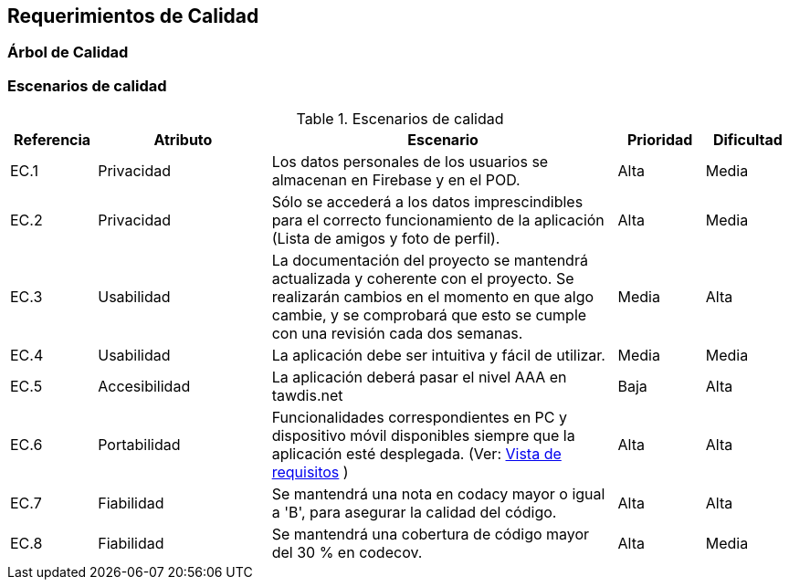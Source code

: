 [[section-quality-scenarios]]
== Requerimientos de Calidad

=== Árbol de Calidad
[plantuml, quality-tree, jpg]

=== Escenarios de calidad

.Escenarios de calidad
[options="header",cols="1,2,4,1,1"]
|===
|Referencia|Atributo|Escenario|Prioridad|Dificultad
| EC.1 | Privacidad | Los datos personales de los usuarios se almacenan en Firebase y en el POD. | Alta| Media
| EC.2 | Privacidad | Sólo se accederá a los datos imprescindibles para el correcto funcionamiento de la aplicación (Lista de amigos y foto de perfil). | Alta| Media
| EC.3 | Usabilidad | La documentación del proyecto se mantendrá actualizada y coherente con el proyecto. Se realizarán cambios en el momento en que algo cambie, y se comprobará que esto se cumple con una revisión cada dos semanas. | Media| Alta
| EC.4 | Usabilidad | La aplicación debe ser intuitiva y fácil de utilizar.| Media| Media
| EC.5 | Accesibilidad | La aplicación deberá pasar el nivel AAA en tawdis.net | Baja| Alta
| EC.6 | Portabilidad | Funcionalidades correspondientes en PC y dispositivo móvil disponibles siempre que la aplicación esté desplegada. (Ver: link:01_introduction_and_goals.adoc[Vista de requisitos] ) | Alta| Alta
| EC.7 | Fiabilidad | Se mantendrá una nota en codacy mayor o igual a 'B', para asegurar la calidad del código. | Alta| Alta
| EC.8 | Fiabilidad | Se mantendrá una cobertura de código mayor del 30 % en codecov. | Alta| Media
|===